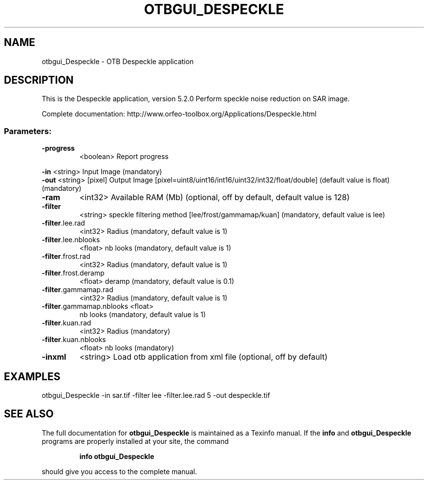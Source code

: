 .\" DO NOT MODIFY THIS FILE!  It was generated by help2man 1.46.4.
.TH OTBGUI_DESPECKLE "1" "December 2015" "otbgui_Despeckle 5.2.0" "User Commands"
.SH NAME
otbgui_Despeckle \- OTB Despeckle application
.SH DESCRIPTION
This is the Despeckle application, version 5.2.0
Perform speckle noise reduction on SAR image.
.PP
Complete documentation: http://www.orfeo\-toolbox.org/Applications/Despeckle.html
.SS "Parameters:"
.TP
\fB\-progress\fR
<boolean>        Report progress
.PP
 \fB\-in\fR                      <string>         Input Image  (mandatory)
 \fB\-out\fR                     <string> [pixel] Output Image  [pixel=uint8/uint16/int16/uint32/int32/float/double] (default value is float) (mandatory)
.TP
\fB\-ram\fR
<int32>          Available RAM (Mb)  (optional, off by default, default value is 128)
.TP
\fB\-filter\fR
<string>         speckle filtering method [lee/frost/gammamap/kuan] (mandatory, default value is lee)
.TP
\fB\-filter\fR.lee.rad
<int32>          Radius  (mandatory, default value is 1)
.TP
\fB\-filter\fR.lee.nblooks
<float>          nb looks  (mandatory, default value is 1)
.TP
\fB\-filter\fR.frost.rad
<int32>          Radius  (mandatory, default value is 1)
.TP
\fB\-filter\fR.frost.deramp
<float>          deramp  (mandatory, default value is 0.1)
.TP
\fB\-filter\fR.gammamap.rad
<int32>          Radius  (mandatory, default value is 1)
.TP
\fB\-filter\fR.gammamap.nblooks <float>
nb looks  (mandatory, default value is 1)
.TP
\fB\-filter\fR.kuan.rad
<int32>          Radius  (mandatory)
.TP
\fB\-filter\fR.kuan.nblooks
<float>          nb looks  (mandatory)
.TP
\fB\-inxml\fR
<string>         Load otb application from xml file  (optional, off by default)
.SH EXAMPLES
otbgui_Despeckle \-in sar.tif \-filter lee \-filter.lee.rad 5 \-out despeckle.tif
.SH "SEE ALSO"
The full documentation for
.B otbgui_Despeckle
is maintained as a Texinfo manual.  If the
.B info
and
.B otbgui_Despeckle
programs are properly installed at your site, the command
.IP
.B info otbgui_Despeckle
.PP
should give you access to the complete manual.
